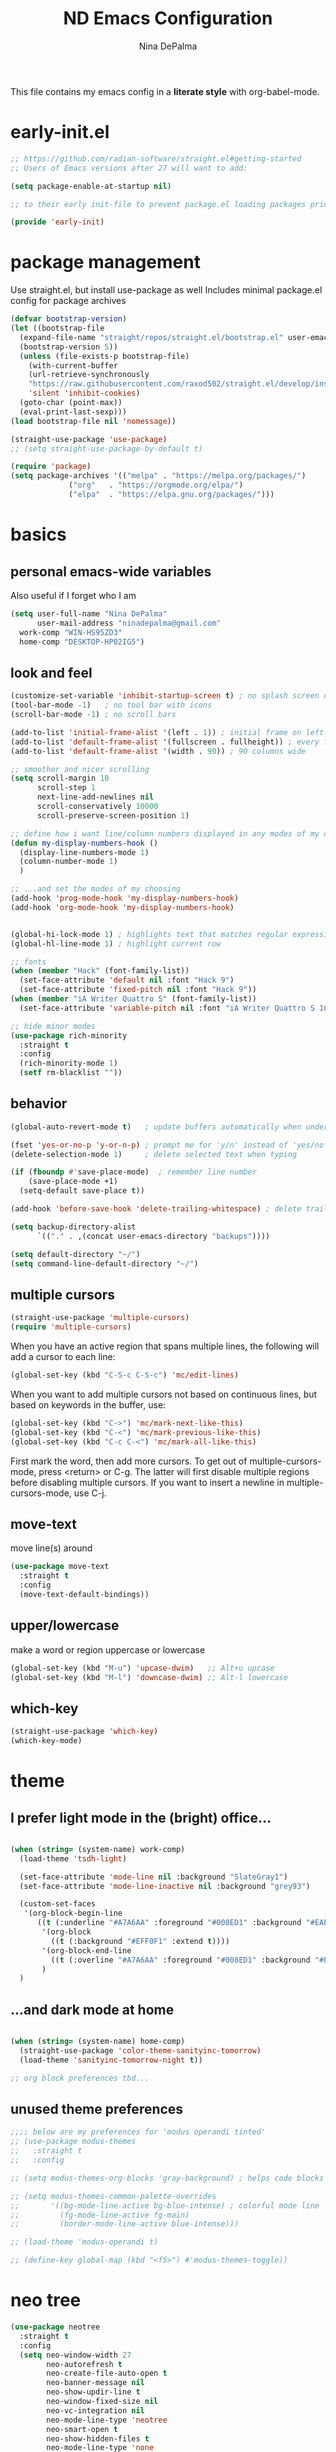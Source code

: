 #+TITLE: ND Emacs Configuration
#+AUTHOR: Nina DePalma
#+EMAIL: ninadepalma@gmail.com

This file contains my emacs config in a *literate style* with org-babel-mode.

* early-init.el
#+begin_src emacs-lisp :tangle early-init.el
  ;; https://github.com/radian-software/straight.el#getting-started
  ;; Users of Emacs versions after 27 will want to add:

  (setq package-enable-at-startup nil)

  ;; to their early init-file to prevent package.el loading packages prior to their init-file loading.

  (provide 'early-init)
#+end_src
* package management
Use straight.el, but install use-package as well
Includes minimal package.el config for package archives
#+begin_src emacs-lisp :tangle init.el
  (defvar bootstrap-version)
  (let ((bootstrap-file
	(expand-file-name "straight/repos/straight.el/bootstrap.el" user-emacs-directory))
	(bootstrap-version 5))
    (unless (file-exists-p bootstrap-file)
      (with-current-buffer
	  (url-retrieve-synchronously
	  "https://raw.githubusercontent.com/raxod502/straight.el/develop/install.el"
	  'silent 'inhibit-cookies)
	(goto-char (point-max))
	(eval-print-last-sexp)))
  (load bootstrap-file nil 'nomessage))

  (straight-use-package 'use-package)
  ;; (setq straight-use-package-by-default t)

  (require 'package)
  (setq package-archives '(("melpa" . "https://melpa.org/packages/")
			   ("org"   . "https://orgmode.org/elpa/")
			   ("elpa"  . "https://elpa.gnu.org/packages/")))
#+end_src

* basics
** personal emacs-wide variables
Also useful if I forget who I am
#+begin_src emacs-lisp :tangle init.el
  (setq user-full-name "Nina DePalma"
        user-mail-address "ninadepalma@gmail.com"
  	work-comp "WIN-HS95ZD3"
  	home-comp "DESKTOP-HP02IG5")

#+end_src

** look and feel
#+begin_src emacs-lisp :tangle init.el
  (customize-set-variable 'inhibit-startup-screen t) ; no splash screen on start
  (tool-bar-mode -1)   ; no tool bar with icons
  (scroll-bar-mode -1) ; no scroll bars

  (add-to-list 'initial-frame-alist '(left . 1)) ; initial frame on left
  (add-to-list 'default-frame-alist '(fullscreen . fullheight)) ; every frame full height
  (add-to-list 'default-frame-alist '(width . 90)) ; 90 columns wide

  ;; smoother and nicer scrolling
  (setq scroll-margin 10
        scroll-step 1
        next-line-add-newlines nil
        scroll-conservatively 10000
        scroll-preserve-screen-position 1)

  ;; define how i want line/column numbers displayed in any modes of my choosing...
  (defun my-display-numbers-hook ()
    (display-line-numbers-mode 1)
    (column-number-mode 1)
    )

  ;; ...and set the modes of my choosing
  (add-hook 'prog-mode-hook 'my-display-numbers-hook)
  (add-hook 'org-mode-hook 'my-display-numbers-hook)


  (global-hi-lock-mode 1) ; highlights text that matches regular expressions
  (global-hl-line-mode 1) ; highlight current row

  ;; fonts
  (when (member "Hack" (font-family-list))
    (set-face-attribute 'default nil :font "Hack 9")
    (set-face-attribute 'fixed-pitch nil :font "Hack 9"))
  (when (member "iA Writer Quattro S" (font-family-list))
    (set-face-attribute 'variable-pitch nil :font "iA Writer Quattro S 10"))

  ;; hide minor modes
  (use-package rich-minority
    :straight t
    :config
    (rich-minority-mode 1)
    (setf rm-blacklist ""))

#+end_src

** behavior
#+begin_src emacs-lisp :tangle init.el
  (global-auto-revert-mode t)   ; update buffers automatically when underlying files are changed externally

  (fset 'yes-or-no-p 'y-or-n-p) ; prompt me for 'y/n' instead of 'yes/no'
  (delete-selection-mode 1)     ; delete selected text when typing

  (if (fboundp #'save-place-mode)  ; remember line number
      (save-place-mode +1)
    (setq-default save-place t))

  (add-hook 'before-save-hook 'delete-trailing-whitespace) ; delete trailing whitespaces

  (setq backup-directory-alist
        `(("." . ,(concat user-emacs-directory "backups"))))

  (setq default-directory "~/")
  (setq command-line-default-directory "~/")
#+end_src

** multiple cursors
#+begin_src emacs-lisp :tangle init.el
  (straight-use-package 'multiple-cursors)
  (require 'multiple-cursors)
#+end_src

When you have an active region that spans multiple lines, the following will add a cursor to each line:
#+begin_src emacs-lisp :tangle init.el
  (global-set-key (kbd "C-S-c C-S-c") 'mc/edit-lines)
#+end_src

When you want to add multiple cursors not based on continuous lines, but based on keywords in the buffer, use:
#+begin_src emacs-lisp :tangle init.el
  (global-set-key (kbd "C->") 'mc/mark-next-like-this)
  (global-set-key (kbd "C-<") 'mc/mark-previous-like-this)
  (global-set-key (kbd "C-c C-<") 'mc/mark-all-like-this)
#+end_src

First mark the word, then add more cursors.
To get out of multiple-cursors-mode, press <return> or C-g.
The latter will first disable multiple regions before disabling multiple cursors. If you want to insert a newline in multiple-cursors-mode, use C-j.
** move-text
move line(s) around
#+begin_src emacs-lisp :tangle init.el
  (use-package move-text
    :straight t
    :config
    (move-text-default-bindings))
#+end_src

** upper/lowercase
make a word or region uppercase or lowercase
#+begin_src emacs-lisp :tangle init.el
  (global-set-key (kbd "M-u") 'upcase-dwim)   ;; Alt+u upcase
  (global-set-key (kbd "M-l") 'downcase-dwim) ;; Alt-l lowercase
#+end_src

** which-key
#+begin_src emacs-lisp :tangle init.el
  (straight-use-package 'which-key)
  (which-key-mode)
#+end_src

* theme
** I prefer light mode in the (bright) office...
#+begin_src emacs-lisp :tangle init.el

  (when (string= (system-name) work-comp)
    (load-theme 'tsdh-light)

    (set-face-attribute 'mode-line nil :background "SlateGray1")
    (set-face-attribute 'mode-line-inactive nil :background "grey93")

    (custom-set-faces
     '(org-block-begin-line
        ((t (:underline "#A7A6AA" :foreground "#008ED1" :background "#EAEAFF" :extend t))))
         '(org-block
           ((t (:background "#EFF0F1" :extend t))))
         '(org-block-end-line
           ((t (:overline "#A7A6AA" :foreground "#008ED1" :background "#EAEAFF" :extend t))))
         )
    )

#+end_src

** ...and dark mode at home
#+begin_src emacs-lisp :tangle init.el

  (when (string= (system-name) home-comp)
    (straight-use-package 'color-theme-sanityinc-tomorrow)
    (load-theme 'sanityinc-tomorrow-night t))

  ;; org block preferences tbd...

#+end_src


** unused theme preferences
#+begin_src emacs-lisp :tangle init.el
  ;;;; below are my preferences for 'modus operandi tinted'
  ;; (use-package modus-themes
  ;;   :straight t
  ;;   :config

  ;; (setq modus-themes-org-blocks 'gray-background) ; helps code blocks stand out

  ;; (setq modus-themes-common-palette-overrides
  ;;       '((bg-mode-line-active bg-blue-intense) ; colorful mode line
  ;;         (fg-mode-line-active fg-main)
  ;;         (border-mode-line-active blue-intense)))

  ;; (load-theme 'modus-operandi t)

  ;; (define-key global-map (kbd "<f5>") #'modus-themes-toggle))
#+end_src

* neo tree
#+begin_src emacs-lisp :tangle init.el
  (use-package neotree
    :straight t
    :config
    (setq neo-window-width 27
          neo-autorefresh t
          neo-create-file-auto-open t
          neo-banner-message nil
          neo-show-updir-line t
          neo-window-fixed-size nil
          neo-vc-integration nil
          neo-mode-line-type 'neotree
          neo-smart-open t
          neo-show-hidden-files t
          neo-mode-line-type 'none
          neo-auto-indent-point t)
    (setq neo-theme (if (display-graphic-p) 'icons 'arrow))
    (setq neo-hidden-regexp-list '("venv" "\\.pyc$" "~$" "\\.git" "__pycache__" ".DS_Store"))
    (global-set-key (kbd "C-B") 'neotree-toggle))
#+end_src

* all-the-icons
Must do M-x all-the-icons-install-fonts after
#+begin_src emacs-lisp :tangle init.el
  (use-package all-the-icons
    :straight t
    :if (display-graphic-p))

  ;; Show icons in dired mode.
  (straight-use-package 'all-the-icons-dired)
  (add-hook 'dired-mode-hook 'all-the-icons-dired-mode)
#+end_src

* project management
** projectile
#+begin_src emacs-lisp :tangle init.el
  (use-package projectile
    :straight t
    :config
    (define-key projectile-mode-map (kbd "C-c p") 'projectile-command-map)
    (projectile-mode 1)
    )

  ;; integrate projectile with counsel
  (use-package counsel-projectile
    :straight t
    :config
    (counsel-projectile-mode 1))

  ;; use ivy in projectile
  (setq projectile-completion-system 'ivy)
#+end_src
* completion
** ivy
#+begin_src emacs-lisp :tangle init.el
  (use-package ivy
    :diminish
    :straight t
    :config
    (ivy-mode 1)
    (setq ivy-use-virtual-buffers t)
    (setq ivy-count-format "(%d/%d) ")
    (setq enable-recursive-minibuffers t)

    (setq ivy-re-builders-alist
    	'((swiper . ivy--regex-plus)
    	  (t      . ivy--regex-fuzzy)))   ;; enable fuzzy searching everywhere except for swiper

    (global-set-key (kbd "C-c C-r") 'ivy-resume))

  ;; add information to ivy buffers
  (use-package ivy-rich
    :straight t
    :after all-the-icons-ivy-rich
    :init (ivy-rich-mode 1)
    :config
  					;(ivy-rich-mode 1)
    (setq ivy-rich-path-style 'abbrev ;; abbreviate paths using abbreviate-file-name (e.g. replace “/home/username” with “~”)
    	ivy-virtual-abbreviate 'abbrev
    	)
    (setcdr (assq t ivy-format-functions-alist) #'ivy-format-function-line))

  ;; add icons to info-rich ivy buffers
  (use-package all-the-icons-ivy-rich
    :straight t
    :after counsel-projectile
    :init (all-the-icons-ivy-rich-mode 1))

#+end_src

** swiper
swiper offers better local forwards/backwards isearch
#+begin_src emacs-lisp :tangle init.el
  (use-package swiper
    :straight t
    :config
    (global-set-key "\C-s" 'swiper)
    (global-set-key "\C-r" 'swiper))
#+end_src

** counsel
counsel offers better menus
#+begin_src emacs-lisp :tangle init.el
  (use-package counsel
    :straight t
    :config
    (global-set-key (kbd "M-x") 'counsel-M-x)
    (global-set-key (kbd "C-x C-f") 'counsel-find-file))
#+end_src

** additional completion goodies
#+begin_src emacs-lisp :tangle init.el
  (straight-use-package 'smex)  ;; show recent commands first with counsel-M-x
  (straight-use-package 'flx)   ;; enable fuzzy matching
  (straight-use-package 'avy)   ;; enable avy for quick navigation
#+end_src

** helm
keeping helm for helm mini for now
#+begin_src emacs-lisp :tangle init.el
  (use-package helm
    :straight t
    :diminish)

  (global-set-key (kbd "C-c h") 'helm-mini)

  (helm-mode 1)
#+end_src

* programming
** Parentheses

#+begin_src emacs-lisp :tangle init.el
  (use-package smartparens
    :straight t
    :config
    ;; Remove ' and  from pairing
    ;;(sp-pair "'" nil :actions :rem)
    ;;(sp-pair "`" "'" :actions :rem)
    (smartparens-global-mode 1))
#+end_src

** Indentation
=aggressive-indent-mode= is a minor mode that keeps your code always indented.
It reindents after every change
#+begin_src emacs-lisp :tangle init.el
  (use-package aggressive-indent
    :straight t
    :config
    (global-aggressive-indent-mode t))
#+end_src

** Python

*** python shell interpreter
#+begin_src emacs-lisp :tangle init.el
  (when (string= (system-name) work-comp)
    (setq python-shell-interpreter "C:\\Users\\ndepalma\\AppData\\Local\\Programs\\Python\\Python310\\python.exe"))

  (when (string= (system-name) home-comp)
    (setq python-shell-interpreter "C:\\Users\\ninad\\AppData\\Local\\Programs\\Python\\Python310\\python.exe"))
#+end_src

*** pyvenv
#+begin_src emacs-lisp :tangle init.el
  (use-package pyvenv
    :straight t
    :config
    (pyvenv-mode t))
#+end_src

*** flycheck
#+begin_src emacs-lisp :tangle init.el
  (use-package flycheck
    :straight t
    :init (global-flycheck-mode))

  (add-hook 'after-init-hook #'global-flycheck-mode) ; permanently enable syntax checking with Flycheck
#+end_src

*** pylint
Find pylint using =where pylint=
Generate pylint rc file as needed with =pylint --generate-rcfile > path\.pylintrc=
#+begin_src emacs-lisp :tangle init.el
  (add-hook 'python-mode-hook
  	  (lambda ()
  	    (setq flycheck-python-pylint-executable "C:\\Users\\ndepalma\\AppData\\Local\\Programs\\Python\\Python310\\Scripts\\pylint.exe")
  	    (setq flycheck-pylintrc (substitute-in-file-name "C:\\Users\\ndepalma\\.pylintrc"))))
#+end_src
** yaml
#+begin_src emacs-lisp :tangle init.el
  (straight-use-package 'yaml-mode)
#+end_src

From the docs:
/Unlike python-mode, this mode follows the Emacs convention of not binding the ENTER key to `newline-and-indent'. To get this behavior, add the key definition to `yaml-mode-hook':/
#+begin_src emacs-lisp :tangle init.el
  (add-hook 'yaml-mode-hook
    #'(lambda ()
      (define-key yaml-mode-map "\C-m" 'newline-and-indent)))
#+end_src
** magit

#+begin_src emacs-lisp :tangle init.el
  (use-package magit
    :straight t
    :bind
    (("C-c g"     . 'magit-status)
     ("C-c C-p"   . 'magit-push)))
#+end_src

* org mode
I use org mode to keep a running task list for work
#+begin_src emacs-lisp :tangle init.el
    (use-package org
      :straight t)
#+end_src

** look and feel

#+begin_src emacs-lisp :tangle init.el
  (setq org-ellipsis " ↴") ; change fold/unfold symbol

  (use-package org-bullets ; nicer org bullets
    :straight t)

  (add-hook 'org-mode-hook (lambda () (org-bullets-mode 1)))

  (setq org-hide-leading-stars t)
#+end_src

** behavior

#+begin_src emacs-lisp :tangle init.el
  ;; global todo statuses
  (setq org-todo-keywords
       '((sequence "TODO" "IN-PROGRESS" "WAITING" "|" "DONE" "REMOVED")
  	 (sequence "DEV" "TEST" "PROD" "DONE"))) ; I use org for work

  (setq org-log-done t) ; log time when task marked done

  ;; global keybindings so I can use these anywhere in emacs
  (global-set-key (kbd "C-c l") #'org-store-link)
  (global-set-key (kbd "C-c a") #'org-agenda)
  (global-set-key (kbd "C-c c") #'org-capture)

  ;; capture templates
  (setq org-capture-templates
  	'(("t" "Todo" entry (file+headline "~/org/work/dash.org" "========================= Unsorted TODOs =========================")
  	   "* TODO %?")
  	("l" "Todo with link" entry (file+headline "~/org/work/dash.org" "========================= Unsorted TODOs =========================")
  	 "* TODO %?\n  %i\n %a\n")
  	  ("j" "Journal" entry (file+datetree "~/org/life/journal.org")
  	   "* %?\nEntered on %U\n  %i\n  %a")))
#+end_src

** org babel
#+begin_src emacs-lisp :tangle init.el
  ;; automatically tangle files when saved; keeps init.el up to date
  ;; ty https://systemcrafters.net/emacs-from-scratch/configure-everything-with-org-babel/
  (defun org-babel-tangle-config ()
    (when (string-equal (buffer-file-name)
                        (expand-file-name "~/.emacs.d/nina.org"))
      (let ((org-confirm-babel-evaluate nil))
        (org-babel-tangle))))

  (add-hook 'org-mode-hook (lambda () (add-hook 'after-save-hook #'org-babel-tangle-config)))
#+end_src

* text editing
** markdown
markdown mode using iA Writer Duospace font
download here: https://github.com/iaolo/iA-Fonts/tree/master
#+begin_src emacs-lisp :tangle init.el
  (straight-use-package 'markdown-mode)
  (straight-use-package 'olivetti)
  (add-hook 'markdown-mode-hook (lambda ()
  				(variable-pitch-mode)
  				(setq line-spacing 0.5)
  				(olivetti-mode t)
  				(setq olivetti-style 'fancy)
  				(olivetti-set-width 75)
  				))
#+end_src
* go-translate
#+begin_src emacs-lisp :tangle init.el
  (straight-use-package 'go-translate)

  (setq gts-translate-list '(("en" "de") ("en" "hu") ("en" "ru")))
#+end_src

* nov.el
#+begin_src emacs-lisp :tangle init.el
  (straight-use-package 'nov)
#+end_src

* 'custom'
#+begin_src emacs-lisp :tangle init.el
  (custom-set-variables
   ;; custom-set-variables was added by Custom.
   ;; If you edit it by hand, you could mess it up, so be careful.
   ;; Your init file should contain only one such instance.
   ;; If there is more than one, they won't work right.
   '(org-agenda-files '("c:/Users/ndepalma/org/work/dash.org"))
   '(package-selected-packages '(org-books go-translate elpy use-package)))

  (custom-set-faces
   ;; custom-set-faces was added by Custom.
   ;; If you edit it by hand, you could mess it up, so be careful.
   ;; Your init file should contain only one such instance.
   ;; If there is more than one, they won't work right.
   )
#+end_src

* next...
- [ ] delight
- [ ] lsp mode
- [ ] set better org block color for dark mode
- [ ] finish picking through R's config
- [ ] git gutter
- [X] tangle org config to multiple files
- [X] see if I can remove 'custom' from this file (or tangle it to init.el and remove it from there)
- [X] different python-shell-interpreter for different computers
- [X] neotree and all-the-icons
  - [X] no line numberes in neotree
- [X] ivy instead of helm
- [X] projectile
- [X] writing setup
